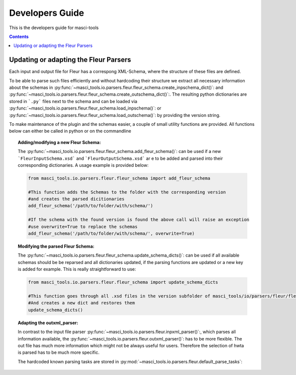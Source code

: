 Developers Guide
================

This is the developers guide for masci-tools

.. contents::

Updating or adapting the Fleur Parsers
++++++++++++++++++++++++++++++++++++++++++++++++

Each input and output file for Fleur has a correspong XML-Schema, where the structure
of these files are defined.

To be able to parse such files efficiently and without hardcoding their structure we
extract all necessary information about the schemas in :py:func:`~masci_tools.io.parsers.fleur.fleur_schema.create_inpschema_dict()`:
and :py:func:`~masci_tools.io.parsers.fleur.fleur_schema.create_outschema_dict()`:. The resulting python dictionaries are stored
in ```.py``` files next to the schema and can be loaded via :py:func:`~masci_tools.io.parsers.fleur.fleur_schema.load_inpschema()`:
or :py:func:`~masci_tools.io.parsers.fleur.fleur_schema.load_outschema()`: by providing the version string.

To make maintenance of the plugin and the schemas easier, a couple of small utility functions are provided.
All functions below can either be called in python or on the commandline

.. topic:: Adding/modifying a new Fleur Schema:
  
  The :py:func:`~masci_tools.io.parsers.fleur.fleur_schema.add_fleur_schema()`: can be used if a new ```FleurInputSchema.xsd```
  and ```FleurOutputSchema.xsd``` ar e to be added and parsed into their corresponding dictionaries. A usage example is provided
  below:
  
  .. code-block:: python

    from masci_tools.io.parsers.fleur.fleur_schema import add_fleur_schema

    #This function adds the Schemas to the folder with the corresponding version
    #and creates the parsed dicitionaries
    add_fleur_schema('/path/to/folder/with/schema/')

    #If the schema with the found version is found the above call will raise an exception
    #use overwrite=True to replace the schemas
    add_fleur_schema('/path/to/folder/with/schema/', overwrite=True)
   
.. topic:: Modifying the parsed Fleur Schema:

  The :py:func:`~masci_tools.io.parsers.fleur.fleur_schema.update_schema_dicts()`: can be used if all available schemas should be be reparsed and all
  dictionaries updated, if the parsing functions are updated or a new key is added for example. This is really straightforward to use:
  
  .. code-block:: python

    from masci_tools.io.parsers.fleur.fleur_schema import update_schema_dicts

    #This function goes through all .xsd files in the version subfolder of masci_tools/io/parsers/fleur/fleur_schema
    #And creates a new dict and restores them
    update_schema_dicts()

.. topic:: Adapting the outxml_parser:

  In contrast to the input file parser :py:func:`~masci_tools.io.parsers.fleur.inpxml_parser()`:, which parses all information available,
  the :py:func:`~masci_tools.io.parsers.fleur.outxml_parser()`: has to be more flexible. The out file has much more information which might
  not be always useful for users. Therefore the selection of hwta is parsed has to be much more specific.
  
  The hardcoded known parsing tasks are stored in :py:mod:`~masci_tools.io.parsers.fleur.default_parse_tasks`:

